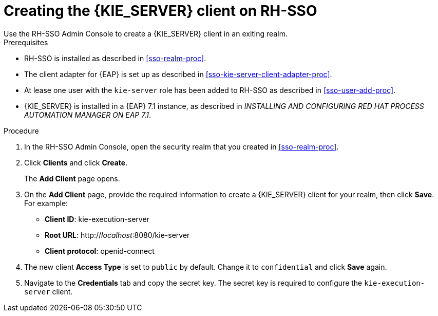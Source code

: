 [id='sso-kie-server-client-proc']
= Creating the {KIE_SERVER} client on RH-SSO
Use the RH-SSO Admin Console to create a {KIE_SERVER} client in an exiting realm.

.Prerequisites

* RH-SSO is installed as described in <<sso-realm-proc>>.
* The client adapter for {EAP} is set up as described in <<sso-kie-server-client-adapter-proc>>.
* At lease one user with the `kie-server` role has been added to RH-SSO as described in <<sso-user-add-proc>>.
* {KIE_SERVER} is installed in a {EAP} 7.1 instance, as described in _INSTALLING AND CONFIGURING RED HAT PROCESS AUTOMATION MANAGER ON EAP 7.1_.

.Procedure
. In the RH-SSO Admin Console, open the security realm that you created in <<sso-realm-proc>>.
. Click *Clients* and click *Create*.
+
The *Add Client* page opens.
+
. On the *Add Client* page, provide the required information to create a {KIE_SERVER} client for your realm, then click *Save*. For example:
+
* *Client ID*: kie-execution-server
* *Root URL*: http://_localhost_:8080/kie-server
* *Client protocol*: openid-connect
+
. The new client *Access Type* is set to `public` by default. Change it to `confidential` and click *Save* again.
. Navigate to the *Credentials* tab and copy the secret key. The secret key is required to configure the `kie-execution-server` client. 